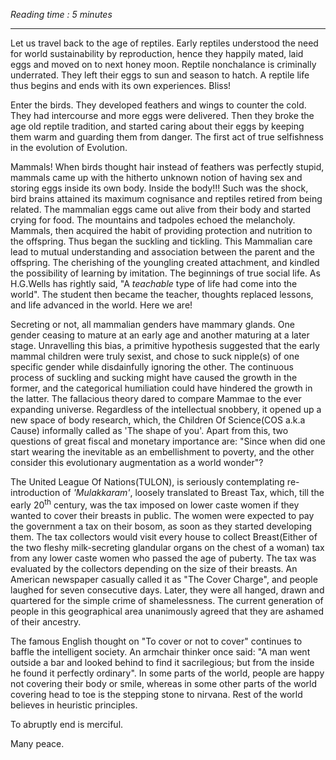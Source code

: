 #+BEGIN_COMMENT
.. title: Mammae
.. slug: mammae
.. date: 2020-08-27 00:35:33 UTC+05:30
.. tags: 
.. category: 
.. link: 
.. description: 
.. type: text
.. status: 
#+END_COMMENT
/Reading time : 5 minutes/
--------------------------------------------------

Let us travel back to the age of reptiles. Early reptiles understood the need
for world sustainability by reproduction, hence they happily mated, laid eggs
and moved on to next honey moon. Reptile nonchalance is criminally underrated.
They left their eggs to sun and season to hatch. A reptile life thus begins and
ends with its own experiences. Bliss!

Enter the birds. They developed feathers and wings to counter the cold.  They
had intercourse and more eggs were delivered. Then they broke the age old
reptile tradition, and started caring about their eggs by keeping them warm and
guarding them from danger. The first act of true selfishness in the evolution of
Evolution.

Mammals! When birds thought hair instead of feathers was perfectly stupid,
mammals came up with the hitherto unknown notion of having sex and storing eggs
inside its own body. Inside the body!!! Such was the shock, bird brains attained
its maximum cognisance and reptiles retired from being related. The mammalian
eggs came out alive from their body and started crying for food. The mountains
and tadpoles echoed the melancholy. Mammals, then acquired the habit of
providing protection and nutrition to the offspring. Thus began the suckling and
tickling. This Mammalian care lead to mutual understanding and association
between the parent and the offspring. The cherishing of the youngling created
attachment, and kindled the possibility of learning by imitation. The beginnings
of true social life.  As H.G.Wells has rightly said, "A /teachable/ type of life
had come into the world". The student then became the teacher, thoughts replaced
lessons, and life advanced in the world. Here we are!

Secreting or not, all mammalian genders have mammary glands. One gender
ceasing to mature at an early age and another maturing at a later stage.
Unravelling this bias, a primitive hypothesis suggested that the early mammal
children were truly sexist, and chose to suck nipple(s) of one specific gender
while disdainfully ignoring the other. The continuous process of suckling and
sucking might have caused the growth in the former, and the categorical
humiliation could have hindered the growth in the latter. The fallacious theory
dared to compare Mammae to the ever expanding universe.  Regardless of the
intellectual snobbery, it opened up a new space of body research, which, the
Children Of Science(COS a.k.a Cause) informally called as 'The shape of you'.
Apart from this, two questions of great fiscal and monetary importance are:
"Since when did one start wearing the inevitable as an embellishment to poverty,
and the other consider this evolutionary augmentation as a world wonder"?

The United League Of Nations(TULON), is seriously contemplating re-introduction
of /'Mulakkaram'/, loosely translated to Breast Tax, which, till the early 20^th
century, was the tax imposed on lower caste women if they wanted to cover their
breasts in public. The women were expected to pay the government a tax on their
bosom, as soon as they started developing them. The tax collectors would visit
every house to collect Breast(Either of the two fleshy milk-secreting glandular
organs on the chest of a woman) tax from any lower caste women who passed the
age of puberty. The tax was evaluated by the collectors depending on the size of
their breasts. An American newspaper casually called it as "The Cover Charge",
and people laughed for seven consecutive days. Later, they were all hanged,
drawn and quartered for the simple crime of shamelessness. The current
generation of people in this geographical area unanimously agreed that they are
ashamed of their ancestry.

The famous English thought on "To cover or not to cover" continues to baffle the
intelligent society. An armchair thinker once said: "A man went outside a bar
and looked behind to find it sacrilegious; but from the inside he found it
perfectly ordinary". In some parts of the world, people are happy not covering
their body or smile, whereas in some other parts of the world covering head to
toe is the stepping stone to nirvana. Rest of the world believes in heuristic
principles.

To abruptly end is merciful.

Many peace.

